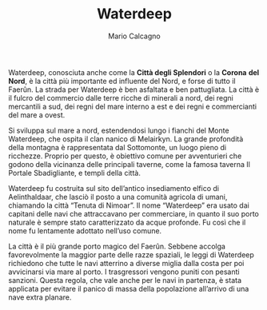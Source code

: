 #+TITLE: Waterdeep
#+AUTHOR: Mario Calcagno

Waterdeep, conosciuta anche come la *Città degli Splendori* o la *Corona*
*del Nord*, è la città più importante ed influente del Nord, e forse di
tutto il Faerûn. La strada per Waterdeep è ben asfaltata e ben
pattugliata. La città è il fulcro del commercio dalle terre ricche di
minerali a nord, dei regni mercantili a sud, dei regni del mare
interno a est e dei regni e commercianti del mare a ovest.

Si sviluppa sul mare a nord, estendendosi lungo i fianchi del Monte
Waterdeep, che ospita il clan nanico di Melairkyn. La grande
profondità della montagna è rappresentata dal Sottomonte, un luogo
pieno di ricchezze. Proprio per questo, è obiettivo comune per
avventurieri che godono della vicinanza delle principali taverne, come
la famosa taverna Il Portale Sbadigliante, e templi della città.

Waterdeep fu costruita sul sito dell’antico insediamento elfico di
Aelinthaldaar, che lasciò il posto a una comunità agricola di umani,
chiamando la città “Tenuta di Nimoar”. Il nome “Waterdeep” era usato
dai capitani delle navi che attraccavano per commerciare, in quanto il
suo porto naturale è sempre stato caratterizzato da acque profonde. Fu
così che il nome fu lentamente adottato nell’uso comune.

La città è il più grande porto magico del Faerûn. Sebbene accolga
favorevolmente la maggior parte delle razze spaziali, le leggi di
Waterdeep richiedono che tutte le navi atterrino a diverse miglia
dalla costa per poi avvicinarsi via mare al porto. I trasgressori
vengono puniti con pesanti sanzioni. Questa regola, che vale anche per
le navi in partenza, è stata applicata per evitare il panico di massa
della popolazione all’arrivo di una nave extra planare.
